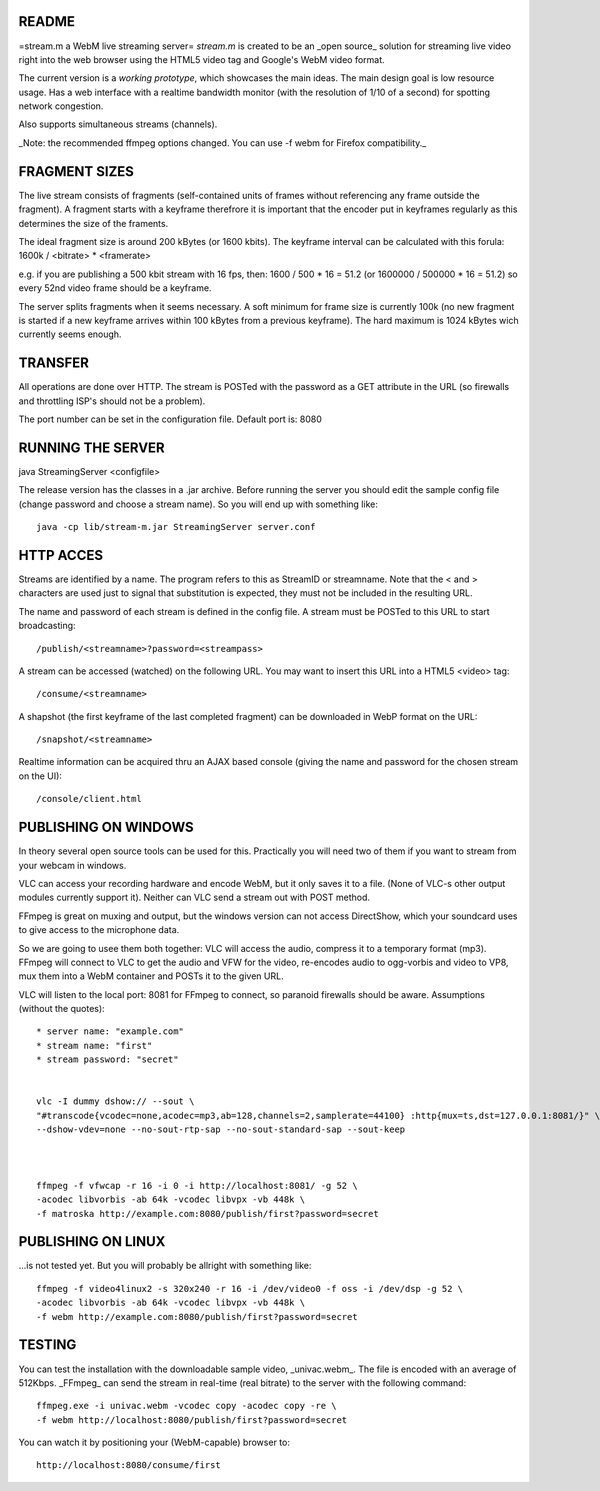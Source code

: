 README
======

=stream.m a WebM live streaming server=
*stream.m* is created to be an _open source_ solution for streaming live video
right into the web browser using the HTML5 video tag and Google's WebM video
format.

The current version is a *working prototype*, which showcases the main ideas.
The main design goal is low resource usage. Has a web interface with a realtime
bandwidth monitor (with the resolution of 1/10 of a second) for spotting network
congestion.

Also supports simultaneous streams (channels).

_Note: the recommended ffmpeg options changed. You can use -f webm for
Firefox compatibility._


FRAGMENT SIZES
==============

The live stream consists of fragments (self-contained units of frames without
referencing any frame outside the fragment). A fragment starts with a keyframe
therefrore it is important that the encoder put in keyframes regularly as
this determines the size of the framents.

The ideal fragment size is around 200 kBytes (or 1600 kbits). The keyframe
interval can be calculated with this forula:
1600k / <bitrate> * <framerate>

e.g. if you are publishing a 500 kbit stream with 16 fps, then:
1600 / 500 * 16 = 51.2
(or 1600000 / 500000 * 16 = 51.2)
so every 52nd video frame should be a keyframe.

The server splits fragments when it seems necessary. A soft minimum for frame
size is currently 100k (no new fragment is started if a new keyframe arrives
within 100 kBytes from a previous keyframe). The hard maximum is 1024 kBytes
wich currently seems enough.


TRANSFER
========

All operations are done over HTTP. The stream is POSTed with the password as a
GET attribute in the URL (so firewalls and throttling ISP's should not be a
problem).

The port number can be set in the configuration file. Default port is: 8080


RUNNING THE SERVER
==================

java StreamingServer <configfile>

The release version has the classes in a .jar archive. Before running the
server you should edit the sample config file (change password and choose a
stream name). So you will end up with something like::

 java -cp lib/stream-m.jar StreamingServer server.conf


HTTP ACCES
==========

Streams are identified by a name. The program refers to this as StreamID or
streamname. Note that the < and > characters are used just to signal that
substitution is expected, they must not be included in the resulting URL.


The name and password of each stream is defined in the config file. A stream
must be POSTed to this URL to start broadcasting::

 /publish/<streamname>?password=<streampass>


A stream can be accessed (watched) on the following URL. You may want to insert
this URL into a HTML5 <video> tag::

 /consume/<streamname>


A shapshot (the first keyframe of the last completed fragment) can be downloaded
in WebP format on the URL::

 /snapshot/<streamname>


Realtime information can be acquired thru an AJAX based console (giving the name
and password for the chosen stream on the UI)::

 /console/client.html


PUBLISHING ON WINDOWS
=====================

In theory several open source tools can be used for this. Practically you will
need two of them if you want to stream from your webcam in windows.

VLC can access your recording hardware and encode WebM, but it only saves it to
a file. (None of VLC-s other output modules currently support it). Neither can
VLC send a stream out with POST method.

FFmpeg is great on muxing and output, but the windows version can not access
DirectShow, which your soundcard uses to give access to the microphone data.

So we are going to usee them both together: VLC will access the audio, compress
it to a temporary format (mp3). FFmpeg will connect to VLC to get the audio
and VFW for the video, re-encodes audio to ogg-vorbis and video to VP8, mux
them into a WebM container and POSTs it to the given URL.


VLC will listen to the local port: 8081 for FFmpeg to connect, so paranoid
firewalls should be aware. Assumptions (without the quotes)::

 * server name: "example.com"
 * stream name: "first"
 * stream password: "secret"


 vlc -I dummy dshow:// --sout \
 "#transcode{vcodec=none,acodec=mp3,ab=128,channels=2,samplerate=44100} :http{mux=ts,dst=127.0.0.1:8081/}" \
 --dshow-vdev=none --no-sout-rtp-sap --no-sout-standard-sap --sout-keep



 ffmpeg -f vfwcap -r 16 -i 0 -i http://localhost:8081/ -g 52 \
 -acodec libvorbis -ab 64k -vcodec libvpx -vb 448k \
 -f matroska http://example.com:8080/publish/first?password=secret


PUBLISHING ON LINUX
===================

...is not tested yet. But you will probably be allright with something like::


 ffmpeg -f video4linux2 -s 320x240 -r 16 -i /dev/video0 -f oss -i /dev/dsp -g 52 \
 -acodec libvorbis -ab 64k -vcodec libvpx -vb 448k \
 -f webm http://example.com:8080/publish/first?password=secret


TESTING
=======

You can test the installation with the downloadable sample video, _univac.webm_.
The file is encoded with an average of 512Kbps. _FFmpeg_ can send the stream in
real-time (real bitrate) to the server with the following command::


 ffmpeg.exe -i univac.webm -vcodec copy -acodec copy -re \
 -f webm http://localhost:8080/publish/first?password=secret


You can watch it by positioning your (WebM-capable) browser to::

 http://localhost:8080/consume/first

